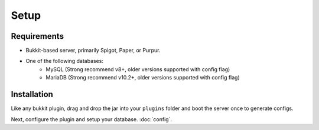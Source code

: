 Setup
=====

.. _requirements:

Requirements
------------

* Bukkit-based server, primarily Spigot, Paper, or Purpur.
* One of the following databases:
   * MySQL (Strong recommend v8+, older versions supported with config flag)
   * MariaDB (Strong recommend v10.2+, older versions supported with config flag)

.. _installation:

Installation
------------

Like any bukkit plugin, drag and drop the jar into your ``plugins`` folder and boot the server once to generate configs.

Next, configure the plugin and setup your database. :doc:`config`.
